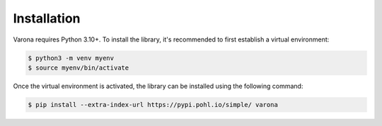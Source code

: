 Installation
============

Varona requires Python 3.10+. To install the library, it's recommended to first
establish a virtual environment:

.. code-block:: bash

    $ python3 -m venv myenv
    $ source myenv/bin/activate

Once the virtual environment is activated, the library can be installed using
the following command:

.. code-block:: bash

    $ pip install --extra-index-url https://pypi.pohl.io/simple/ varona


